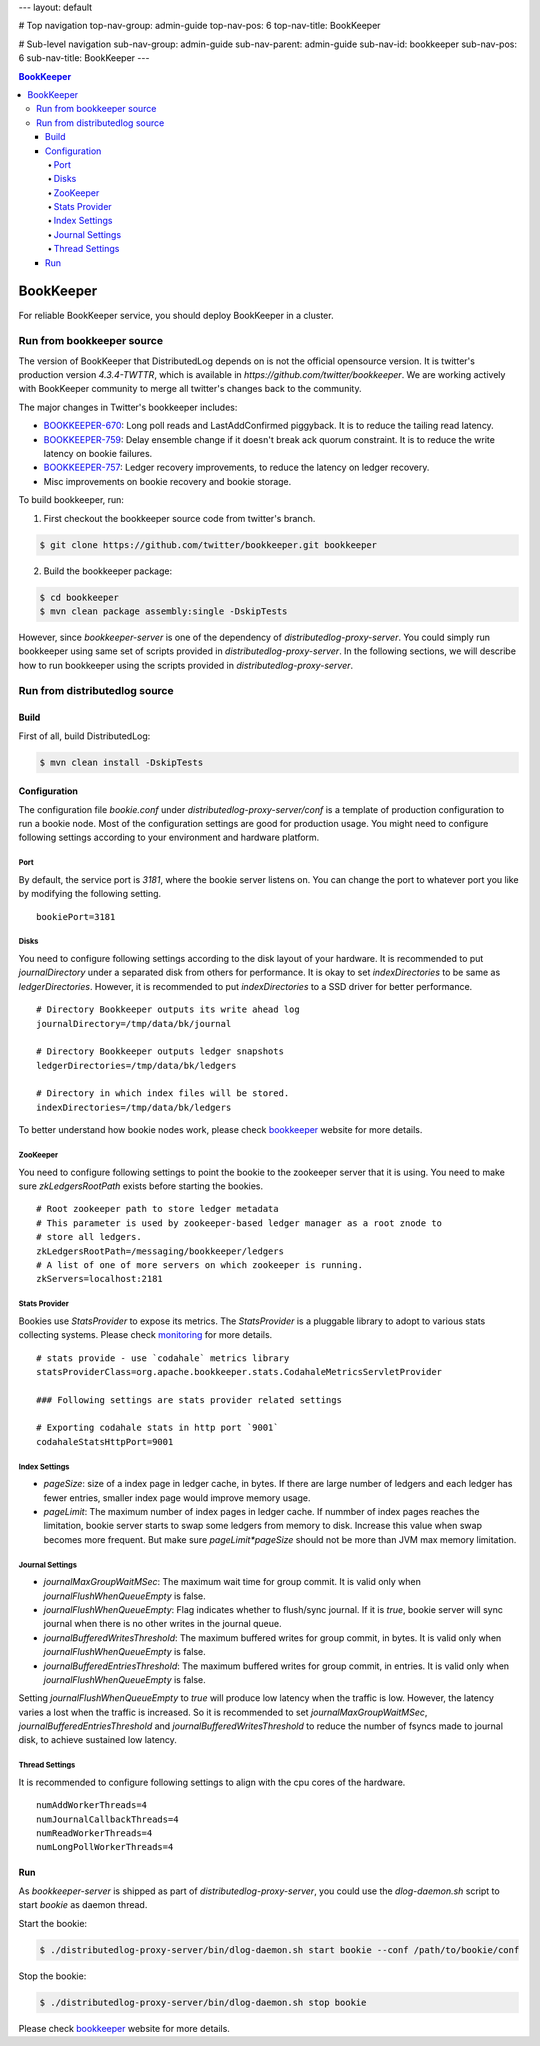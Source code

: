 ---
layout: default

# Top navigation
top-nav-group: admin-guide
top-nav-pos: 6
top-nav-title: BookKeeper

# Sub-level navigation
sub-nav-group: admin-guide
sub-nav-parent: admin-guide
sub-nav-id: bookkeeper
sub-nav-pos: 6
sub-nav-title: BookKeeper
---

.. contents:: BookKeeper

BookKeeper
==========

For reliable BookKeeper service, you should deploy BookKeeper in a cluster.

Run from bookkeeper source
--------------------------

The version of BookKeeper that DistributedLog depends on is not the official opensource version.
It is twitter's production version `4.3.4-TWTTR`, which is available in `https://github.com/twitter/bookkeeper`. 
We are working actively with BookKeeper community to merge all twitter's changes back to the community.

The major changes in Twitter's bookkeeper includes:

- BOOKKEEPER-670_: Long poll reads and LastAddConfirmed piggyback. It is to reduce the tailing read latency.
- BOOKKEEPER-759_: Delay ensemble change if it doesn't break ack quorum constraint. It is to reduce the write latency on bookie failures.
- BOOKKEEPER-757_: Ledger recovery improvements, to reduce the latency on ledger recovery.
- Misc improvements on bookie recovery and bookie storage.

.. _BOOKKEEPER-670: https://issues.apache.org/jira/browse/BOOKKEEPER-670
.. _BOOKKEEPER-759: https://issues.apache.org/jira/browse/BOOKKEEPER-759
.. _BOOKKEEPER-757: https://issues.apache.org/jira/browse/BOOKKEEPER-757

To build bookkeeper, run:

1. First checkout the bookkeeper source code from twitter's branch.

.. code-block:: bash

    $ git clone https://github.com/twitter/bookkeeper.git bookkeeper   


2. Build the bookkeeper package:

.. code-block:: bash

    $ cd bookkeeper 
    $ mvn clean package assembly:single -DskipTests

However, since `bookkeeper-server` is one of the dependency of `distributedlog-proxy-server`.
You could simply run bookkeeper using same set of scripts provided in `distributedlog-proxy-server`.
In the following sections, we will describe how to run bookkeeper using the scripts provided in
`distributedlog-proxy-server`.

Run from distributedlog source
------------------------------

Build
+++++

First of all, build DistributedLog:

.. code-block:: bash

    $ mvn clean install -DskipTests


Configuration
+++++++++++++

The configuration file `bookie.conf` under `distributedlog-proxy-server/conf` is a template of production
configuration to run a bookie node. Most of the configuration settings are good for production usage.
You might need to configure following settings according to your environment and hardware platform.

Port
^^^^

By default, the service port is `3181`, where the bookie server listens on. You can change the port
to whatever port you like by modifying the following setting.

::

    bookiePort=3181


Disks
^^^^^

You need to configure following settings according to the disk layout of your hardware. It is recommended
to put `journalDirectory` under a separated disk from others for performance. It is okay to set
`indexDirectories` to be same as `ledgerDirectories`. However, it is recommended to put `indexDirectories`
to a SSD driver for better performance.

::
    
    # Directory Bookkeeper outputs its write ahead log
    journalDirectory=/tmp/data/bk/journal

    # Directory Bookkeeper outputs ledger snapshots
    ledgerDirectories=/tmp/data/bk/ledgers

    # Directory in which index files will be stored.
    indexDirectories=/tmp/data/bk/ledgers


To better understand how bookie nodes work, please check bookkeeper_ website for more details.

ZooKeeper
^^^^^^^^^

You need to configure following settings to point the bookie to the zookeeper server that it is using.
You need to make sure `zkLedgersRootPath` exists before starting the bookies.

::
   
    # Root zookeeper path to store ledger metadata
    # This parameter is used by zookeeper-based ledger manager as a root znode to
    # store all ledgers.
    zkLedgersRootPath=/messaging/bookkeeper/ledgers
    # A list of one of more servers on which zookeeper is running.
    zkServers=localhost:2181


Stats Provider
^^^^^^^^^^^^^^

Bookies use `StatsProvider` to expose its metrics. The `StatsProvider` is a pluggable library to
adopt to various stats collecting systems. Please check monitoring_ for more details.

.. _monitoring: ./monitoring

::
    
    # stats provide - use `codahale` metrics library
    statsProviderClass=org.apache.bookkeeper.stats.CodahaleMetricsServletProvider

    ### Following settings are stats provider related settings

    # Exporting codahale stats in http port `9001`
    codahaleStatsHttpPort=9001


Index Settings
^^^^^^^^^^^^^^

- `pageSize`: size of a index page in ledger cache, in bytes. If there are large number
  of ledgers and each ledger has fewer entries, smaller index page would improve memory usage.
- `pageLimit`: The maximum number of index pages in ledger cache. If nummber of index pages
  reaches the limitation, bookie server starts to swap some ledgers from memory to disk.
  Increase this value when swap becomes more frequent. But make sure `pageLimit*pageSize`
  should not be more than JVM max memory limitation.


Journal Settings
^^^^^^^^^^^^^^^^

- `journalMaxGroupWaitMSec`: The maximum wait time for group commit. It is valid only when
  `journalFlushWhenQueueEmpty` is false.
- `journalFlushWhenQueueEmpty`: Flag indicates whether to flush/sync journal. If it is `true`,
  bookie server will sync journal when there is no other writes in the journal queue.
- `journalBufferedWritesThreshold`: The maximum buffered writes for group commit, in bytes.
  It is valid only when `journalFlushWhenQueueEmpty` is false.
- `journalBufferedEntriesThreshold`: The maximum buffered writes for group commit, in entries.
  It is valid only when `journalFlushWhenQueueEmpty` is false.

Setting `journalFlushWhenQueueEmpty` to `true` will produce low latency when the traffic is low.
However, the latency varies a lost when the traffic is increased. So it is recommended to set
`journalMaxGroupWaitMSec`, `journalBufferedEntriesThreshold` and `journalBufferedWritesThreshold`
to reduce the number of fsyncs made to journal disk, to achieve sustained low latency.

Thread Settings
^^^^^^^^^^^^^^^

It is recommended to configure following settings to align with the cpu cores of the hardware.

::
    
    numAddWorkerThreads=4
    numJournalCallbackThreads=4
    numReadWorkerThreads=4
    numLongPollWorkerThreads=4

Run 
+++

As `bookkeeper-server` is shipped as part of `distributedlog-proxy-server`, you could use the `dlog-daemon.sh`
script to start `bookie` as daemon thread.

Start the bookie:

.. code-block:: bash

    $ ./distributedlog-proxy-server/bin/dlog-daemon.sh start bookie --conf /path/to/bookie/conf


Stop the bookie:

.. code-block:: bash

    $ ./distributedlog-proxy-server/bin/dlog-daemon.sh stop bookie


Please check bookkeeper_ website for more details.

.. _bookkeeper: http://bookkeeper.apache.org/
